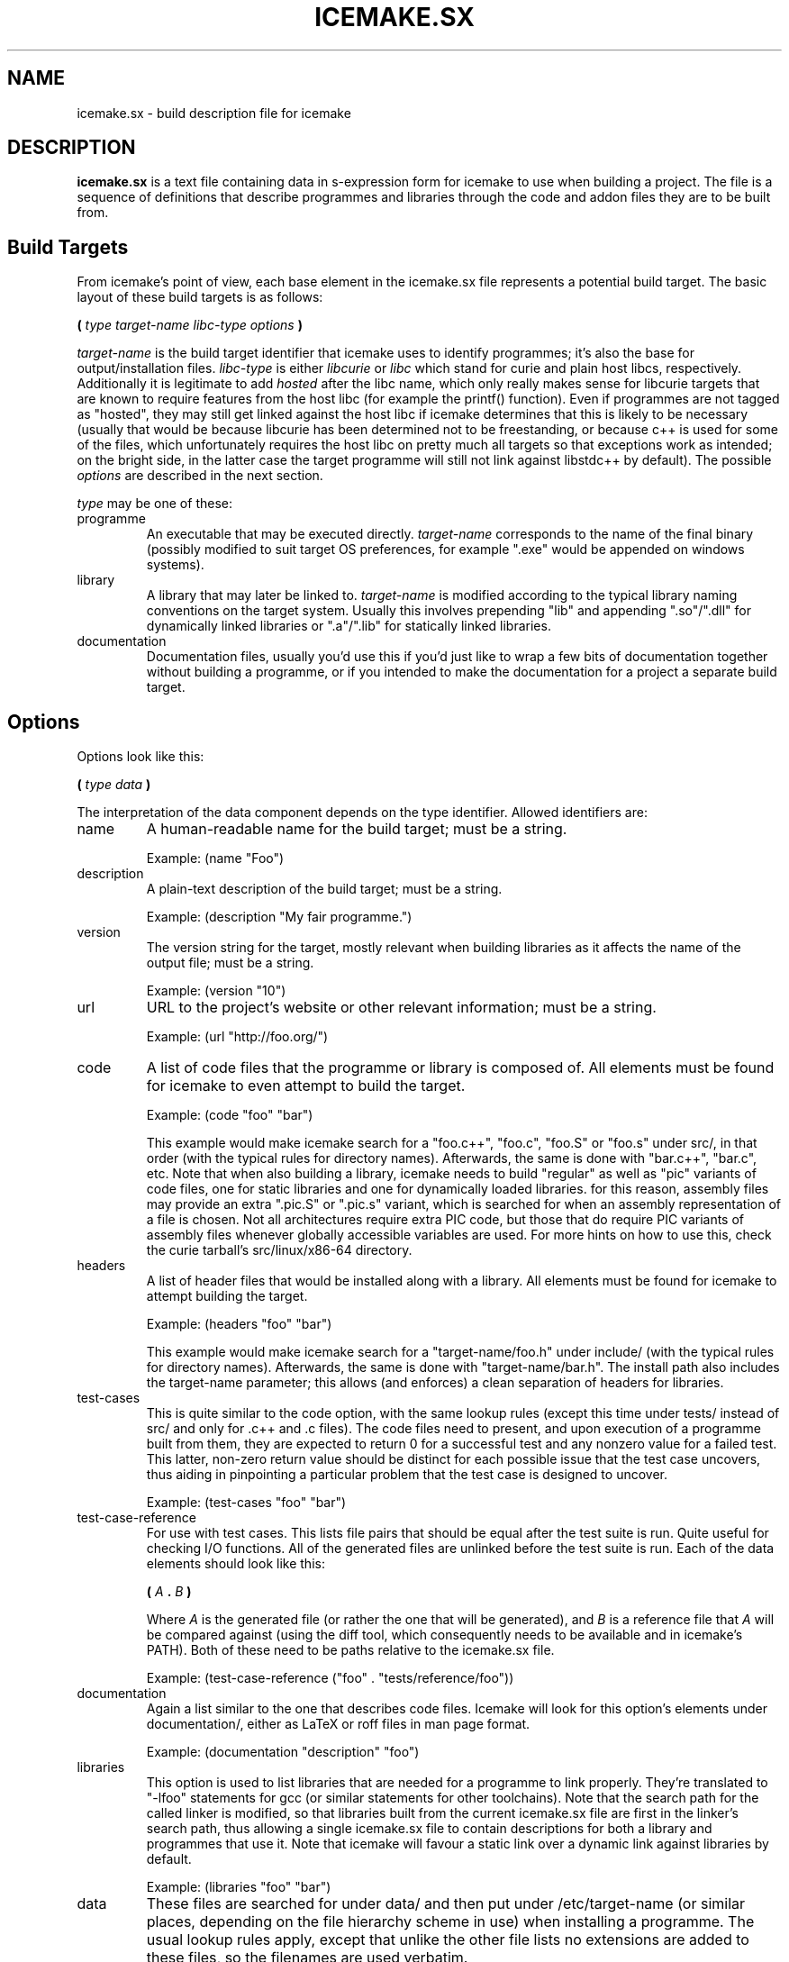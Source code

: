 .TH ICEMAKE.SX 5 "JULY 2009" Curie "Curie Developers Manual"

.SH NAME
icemake.sx \- build description file for icemake

.SH DESCRIPTION
.B icemake.sx
is a text file containing data in s-expression form for icemake to use when
building a project. The file is a sequence of definitions that describe
programmes and libraries through the code and addon files they are to be built
from.

.SH Build Targets
From icemake's point of view, each base element in the icemake.sx file
represents a potential build target. The basic layout of these build targets is
as follows:

.B (
.I type target-name libc-type options
.B )

.I target-name
is the build target identifier that icemake uses to identify programmes; it's
also the base for output/installation files.
.I libc-type
is either
.I libcurie
or
.I libc
which stand for curie and plain host libcs, respectively. Additionally it is
legitimate to add
.I hosted
after the libc name, which only really makes sense for libcurie targets that
are known to require features from the host libc (for example the printf()
function). Even if programmes are not tagged as "hosted", they may still get
linked against the host libc if icemake determines that this is likely to be
necessary (usually that would be because libcurie has been determined not to be
freestanding, or because c++ is used for some of the files, which unfortunately
requires the host libc on pretty much all targets so that exceptions work as
intended; on the bright side, in the latter case the target programme will still
not link against libstdc++ by default). The possible
.I options
are described in the next section.

.I type
may be one of these:

.IP programme
An executable that may be executed directly.
.I target-name
corresponds to the name of the final binary (possibly modified to suit target
OS preferences, for example ".exe" would be appended on windows systems).

.IP library
A library that may later be linked to.
.I target-name
is modified according to the typical library naming conventions on the target
system. Usually this involves prepending "lib" and appending ".so"/".dll" for
dynamically linked libraries or ".a"/".lib" for statically linked libraries.

.IP documentation
Documentation files, usually you'd use this if you'd just like to wrap a few
bits of documentation together without building a programme, or if you intended
to make the documentation for a project a separate build target.

.SH Options
Options look like this:

.B (
.I type data
.B )

The interpretation of the data component depends on the type identifier. Allowed
identifiers are:

.IP name
A human-readable name for the build target; must be a string.

Example: (name "Foo")

.IP description
A plain-text description of the build target; must be a string.

Example: (description "My fair programme.")

.IP version
The version string for the target, mostly relevant when building libraries as it
affects the name of the output file; must be a string.

Example: (version "10")

.IP url
URL to the project's website or other relevant information; must be a string.

Example: (url "http://foo.org/")

.IP code
A list of code files that the programme or library is composed of. All elements
must be found for icemake to even attempt to build the target.

Example: (code "foo" "bar")

This example would make icemake search for a "foo.c++", "foo.c", "foo.S" or
"foo.s" under src/, in that order (with the typical rules for directory names).
Afterwards, the same is done with "bar.c++", "bar.c", etc. Note that when also
building a library, icemake needs to build "regular" as well as "pic" variants
of code files, one for static libraries and one for dynamically loaded
libraries. for this reason, assembly files may provide an extra ".pic.S" or
".pic.s" variant, which is searched for when an assembly representation of a
file is chosen. Not all architectures require extra PIC code, but those that do
require PIC variants of assembly files whenever globally accessible variables
are used. For more hints on how to use this, check the curie tarball's
src/linux/x86-64 directory.

.IP headers
A list of header files that would be installed along with a library. All
elements must be found for icemake to attempt building the target.

Example: (headers "foo" "bar")

This example would make icemake search for a "target-name/foo.h" under
include/ (with the typical rules for directory names).
Afterwards, the same is done with "target-name/bar.h". The install path also
includes the target-name parameter; this allows (and enforces) a clean
separation of headers for libraries.

.IP test-cases
This is quite similar to the code option, with the same lookup rules (except
this time under tests/ instead of src/ and only for .c++ and .c files). The code
files need to present, and upon execution of a programme built from them, they
are expected to return 0 for a successful test and any nonzero value for a
failed test. This latter, non-zero return value should be distinct for each
possible issue that the test case uncovers, thus aiding in pinpointing a
particular problem that the test case is designed to uncover.

Example: (test-cases "foo" "bar")

.IP test-case-reference
For use with test cases. This lists file pairs that should be equal after the
test suite is run. Quite useful for checking I/O functions. All of the generated
files are unlinked before the test suite is run. Each of the data elements
should look like this:

.B (
.I A
.B .
.I B
.B )

Where
.I A
is the generated file (or rather the one that will be generated), and
.I B
is a reference file that
.I A
will be compared against (using the diff tool, which consequently needs to be
available and in icemake's PATH). Both of these need to be paths relative to
the icemake.sx file.

Example: (test-case-reference ("foo" . "tests/reference/foo"))

.IP documentation
Again a list similar to the one that describes code files. Icemake will look for
this option's elements under documentation/, either as LaTeX or roff files in
man page format.

Example: (documentation "description" "foo")

.IP libraries
This option is used to list libraries that are needed for a programme to link
properly. They're translated to "-lfoo" statements for gcc (or similar
statements for other toolchains). Note that the search path for the called
linker is modified, so that libraries built from the current icemake.sx file are
first in the linker's search path, thus allowing a single icemake.sx file to
contain descriptions for both a library and programmes that use it. Note that
icemake will favour a static link over a dynamic link against libraries by
default.

Example: (libraries "foo" "bar")

.IP data
These files are searched for under data/ and then put under /etc/target-name
(or similar places, depending on the file hierarchy scheme in use) when
installing a programme. The usual lookup rules apply, except that unlike the
other file lists no extensions are added to these files, so the filenames are
used verbatim.

Example: (data "foo.config")

.SH Architecture-specific Options
A special
.IB target .sx
file is used to determine certain special build parameters for some targets, in
particular libcurie. The file is searched for in the src/ directory, like
(code ...) elements, and
.I target
refers to the target name as specified in
.B icemake.sx
.

The following options are currently supported:

.IP freestanding
This is used with libcurie to tell icemake that the port of libcurie is
self-sufficient enough to not require linking against the host libc.

.IP hosted
The opposite of the freestanding flag.

.SH File Lookup
Whenever a file is searched for, icemake tries a series of paths to find a file
in. All of these files depend on the
.I target chost
that is specified to icemake (or the implicit one if a target is omitted). After
the chost is parsed in the typical
.IB arch -
.IB vendor -
.IB os -
.IB toolchain
way, icemake will
search for the files in a path like this:

.IB prefix /
.IB internal-or-debug /
.IB os /
.IB arch /
.IB toolchain /
.IB vendor /

.I prefix
is the base directory, as described for each of the options in the last section,
i.e. "src" for code files.
.I internal-or-debug
is either "internal", which is mostly of use for header files, or with the the
-D flag to icemake it may also be "debug".
.I os
is the short name of the operationg system or the general class of operating
system, for example "windows", "linux", "posix", "ansi" or "generic".
.I arch
is the code for the architecture; note that even though the arch in the chost
would use underscores (due to the name of compiler binaries), all path
components *always* use regular dashes, because i think underscores look ugly as
fuck. So, instead of <yuck>
.B x86_64
, icemake will instead search for
.B x86-64
, which i find to be a lot more pleasant to read.
.I toolchain
is a short identifier for the specified toolchain; at the moment that's either
"gnu", "borland" or "msvc". since icemake will only handle these three
toolchains.
.I vendor
is either "generic" (the default) or any custom vendor code that some compilers
may be using. Gentoo, for example, seems to favour "pc" and "unknown".

.B ALL
components other than
.I prefix
are entirely optional, and icemake will simply use the file that it deems more
"specific" over more general versions of a file; for example a
"src/linux/x86-64/gnu/memory.s" is more specific than a "src/linux/memory.c" or
even a "src/posix/memory.c".

Even though these file lookup rules seem complex to describe, in fact they're
quite simple once you get the hang of them, and they have the added bonus of
giving all icemake programmes a common feel to the layout of the source tarball.
In general you'll find that these rules tend to make icemake do
the-right-thing(tm).

.SH Example
This is an example file for a programme called "foo" that is using libcurie
with two source files and two documentation files. Yes, the files really do look
that simple.

(programme "foo" libcurie
  (name "Foo")
  (description "My fair programme")
  (version "1")

  (code "foo" "bar")

  (documentation
        "description" "foo"))

.SH AUTHOR
Magnus Deininger <magnus.deininger@student.uni-tuebingen.de>

.SH SEE ALSO
.BR icemake (1),
.BR ice (1)
